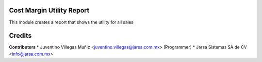 Cost Margin Utility Report
==========================

This module creates a report that shows the utility for all sales

Credits
=======

**Contributors**
* Juventino Villegas Muñiz <juventino.villegas@jarsa.com.mx> (Programmer)
* Jarsa Sistemas SA de CV <info@jarsa.com.mx>
